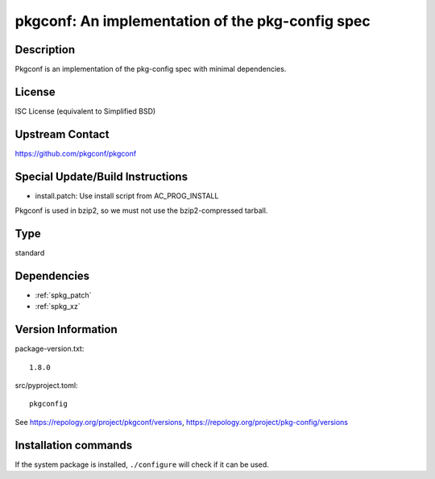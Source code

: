 .. _spkg_pkgconf:

pkgconf: An implementation of the pkg-config spec
=================================================

Description
-----------

Pkgconf is an implementation of the pkg-config spec with minimal
dependencies.

License
-------

ISC License (equivalent to Simplified BSD)


Upstream Contact
----------------

https://github.com/pkgconf/pkgconf

Special Update/Build Instructions
---------------------------------

-  install.patch: Use install script from AC_PROG_INSTALL

Pkgconf is used in bzip2, so we must not use the bzip2-compressed
tarball.


Type
----

standard


Dependencies
------------

- :ref:`spkg_patch`
- :ref:`spkg_xz`

Version Information
-------------------

package-version.txt::

    1.8.0

src/pyproject.toml::

    pkgconfig

See https://repology.org/project/pkgconf/versions, https://repology.org/project/pkg-config/versions

Installation commands
---------------------

.. tab:: Sage distribution:

   .. CODE-BLOCK:: bash

       $ sage -i pkgconf

.. tab:: Arch Linux:

   .. CODE-BLOCK:: bash

       $ sudo pacman -S pkgconf

.. tab:: conda-forge:

   .. CODE-BLOCK:: bash

       $ conda install pkg-config

.. tab:: Debian/Ubuntu:

   .. CODE-BLOCK:: bash

       $ sudo apt-get install pkg-config

.. tab:: Fedora/Redhat/CentOS:

   .. CODE-BLOCK:: bash

       $ sudo dnf install pkg-config

.. tab:: FreeBSD:

   .. CODE-BLOCK:: bash

       $ sudo pkg install devel/pkgconf

.. tab:: Homebrew:

   .. CODE-BLOCK:: bash

       $ brew install pkg-config

.. tab:: MacPorts:

   .. CODE-BLOCK:: bash

       $ sudo port install pkgconfig

.. tab:: openSUSE:

   .. CODE-BLOCK:: bash

       $ sudo zypper install pkgconf

.. tab:: Void Linux:

   .. CODE-BLOCK:: bash

       $ sudo xbps-install pkgconf


If the system package is installed, ``./configure`` will check if it can be used.
